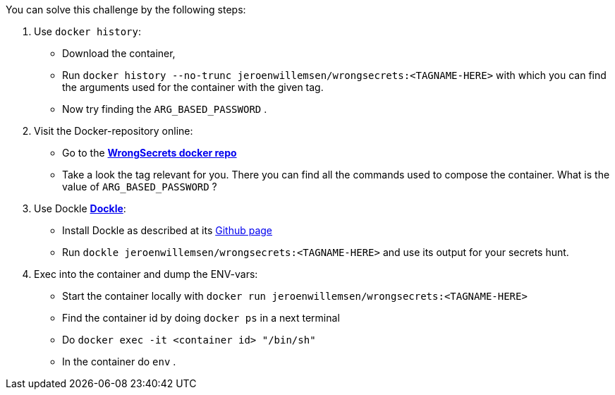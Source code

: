 You can solve this challenge by the following steps:

1. Use `docker history`:
- Download the container,
- Run `docker history --no-trunc  jeroenwillemsen/wrongsecrets:<TAGNAME-HERE>` with which you can find the arguments used for the container with the given tag.
- Now try finding the `ARG_BASED_PASSWORD` .
2. Visit the Docker-repository online:
- Go to the https://hub.docker.com/r/jeroenwillemsen/wrongsecrets[*WrongSecrets docker repo*]
- Take a look the tag relevant for you. There you can find all the commands used to compose the container. What is the value of `ARG_BASED_PASSWORD` ?
3. Use Dockle https://github.com/goodwithtech/dockle[*Dockle*]:
- Install Dockle as described at its https://github.com/goodwithtech/dockle[Github page]
- Run `dockle jeroenwillemsen/wrongsecrets:<TAGNAME-HERE>` and use its output for your secrets hunt.
4. Exec into the container and dump the ENV-vars:
- Start the container locally with `docker run jeroenwillemsen/wrongsecrets:<TAGNAME-HERE>`
- Find the container id by doing `docker ps` in a next terminal
- Do `docker exec -it <container id> "/bin/sh"`
- In the container do `env` .
